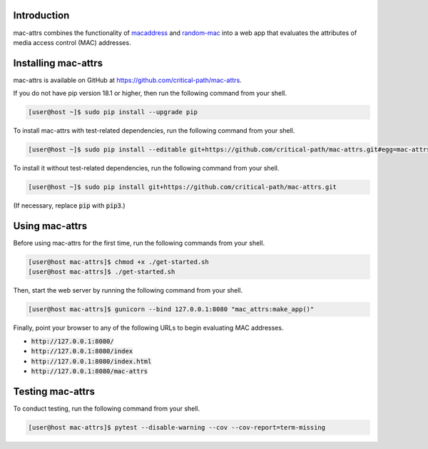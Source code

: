 Introduction
============

mac-attrs combines the functionality of `macaddress <https://github.com/critical-path/macaddress>`__ and `random-mac <https://github.com/critical-path/random-mac>`__ into a web app that evaluates the attributes of media access control (MAC) addresses.


Installing mac-attrs
====================

mac-attrs is available on GitHub at https://github.com/critical-path/mac-attrs.

If you do not have pip version 18.1 or higher, then run the following command from your shell.

.. code-block:: console

   [user@host ~]$ sudo pip install --upgrade pip

To install mac-attrs with test-related dependencies, run the following command from your shell.

.. code-block:: console

   [user@host ~]$ sudo pip install --editable git+https://github.com/critical-path/mac-attrs.git#egg=mac-attrs[test]

To install it without test-related dependencies, run the following command from your shell.

.. code-block:: console

   [user@host ~]$ sudo pip install git+https://github.com/critical-path/mac-attrs.git

(If necessary, replace :code:`pip` with :code:`pip3`.)


Using mac-attrs
===============

Before using mac-attrs for the first time, run the following commands from your shell.

.. code-block:: console

   [user@host mac-attrs]$ chmod +x ./get-started.sh
   [user@host mac-attrs]$ ./get-started.sh

Then, start the web server by running the following command from your shell.

.. code-block:: console

   [user@host mac-attrs]$ gunicorn --bind 127.0.0.1:8080 "mac_attrs:make_app()"

Finally, point your browser to any of the following URLs to begin evaluating MAC addresses.

* :code:`http://127.0.0.1:8080/`
* :code:`http://127.0.0.1:8080/index`
* :code:`http://127.0.0.1:8080/index.html`
* :code:`http://127.0.0.1:8080/mac-attrs`


Testing mac-attrs
=================

To conduct testing, run the following command from your shell.

.. code-block:: python

   [user@host mac-attrs]$ pytest --disable-warning --cov --cov-report=term-missing

